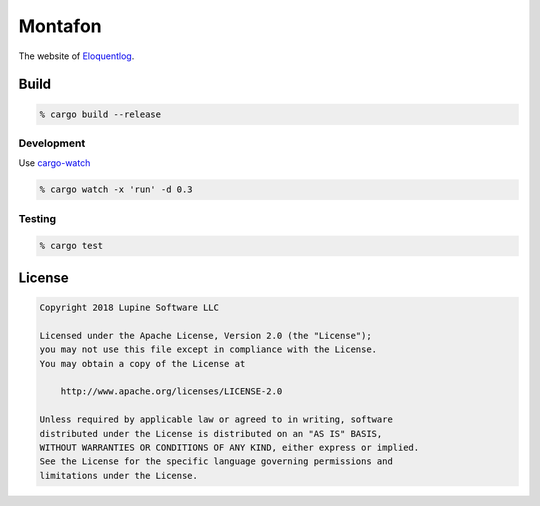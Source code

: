 Montafon
========

The website of Eloquentlog_.


Build
-----

.. code:: zsh

    % cargo build --release


Development
~~~~~~~~~~~

Use cargo-watch_

.. code:: zsh

    % cargo watch -x 'run' -d 0.3


Testing
~~~~~~~

.. code:: zsh

    % cargo test



License
-------


.. code:: text

   Copyright 2018 Lupine Software LLC

   Licensed under the Apache License, Version 2.0 (the "License");
   you may not use this file except in compliance with the License.
   You may obtain a copy of the License at

       http://www.apache.org/licenses/LICENSE-2.0

   Unless required by applicable law or agreed to in writing, software
   distributed under the License is distributed on an "AS IS" BASIS,
   WITHOUT WARRANTIES OR CONDITIONS OF ANY KIND, either express or implied.
   See the License for the specific language governing permissions and
   limitations under the License.



.. _Eloquentlog: http://eloquentlog.com/
.. _cargo-watch: https://github.com/passcod/cargo-watch

